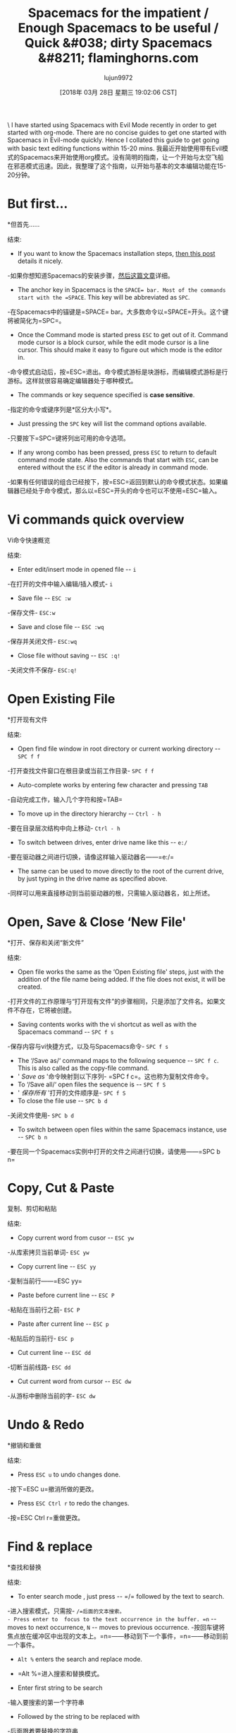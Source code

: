 #+TITLE: Spacemacs for the impatient / Enough Spacemacs to be useful / Quick &#038; dirty Spacemacs &#8211; flaminghorns.com
#+URL: http://flaminghorns.com/homepage_wp/index.php/2018/02/25/spacemacs-for-the-impatient-enough-spacemacs-to-be-useful-quick-dirty-spacemacs/
#+AUTHOR: lujun9972
#+TAGS: raw
#+DATE: [2018年 03月 28日 星期三 19:02:06 CST]
#+LANGUAGE:  zh-CN
#+OPTIONS:  H:6 num:nil toc:t n:nil ::t |:t ^:nil -:nil f:t *:t <:nil
[[http://flaminghorns.com/homepage_wp/wp-content/uploads/2018/02/spacemacs_preview.png]]\
I have started using Spacemacs with Evil Mode recently in order to get started with org-mode. There are no concise guides to get one started with Spacemacs in Evil-mode quickly. Hence I collated this guide to get going with basic text editing functions within 15-20 mins.
我最近开始使用带有Evil模式的Spacemacs来开始使用org模式。没有简明的指南，让一个开始与太空飞船在邪恶模式迅速。因此，我整理了这个指南，以开始与基本的文本编辑功能在15-20分钟。

* But first...
*但首先……
:PROPERTIES:
属性:
:CUSTOM_ID: but-first
:CUSTOM_ID:但是首先
:END:
结束:

- If you want to know the Spacemacs installation steps, [[https://simpletutorials.com/c/2758/How+to+Install+Spacemacs+on+Windows][then this post]] details it nicely.
-如果你想知道Spacemacs的安装步骤，[[https://simpletutorials.com/c/2758/How+to+Install+Spacemacs+on+Windows][然后这篇文章]]详细。
- The anchor key in Spacemacs is the =SPACE= bar. Most of the commands start with the =SPACE=. This key will be abbreviated as =SPC=.
-在Spacemacs中的锚键是=SPACE= bar。大多数命令以=SPACE=开头。这个键将被简化为=SPC=。
- Once the Command mode is started press =ESC= to get out of it. Command mode cursor is a block cursor, while the edit mode cursor is a line cursor. This should make it easy to figure out which mode is the editor in.
-命令模式启动后，按=ESC=退出。命令模式游标是块游标，而编辑模式游标是行游标。这样就很容易确定编辑器处于哪种模式。
- The commands or key sequence specified is *case sensitive*.
-指定的命令或键序列是*区分大小写*。
- Just pressing the =SPC= key will list the command options available.
-只要按下=SPC=键将列出可用的命令选项。
- If any wrong combo has been pressed, press =ESC= to return to default command mode state. Also the commands that start with =ESC=, can be entered without the =ESC= if the editor is already in command mode.
-如果有任何错误的组合已经按下，按=ESC=返回到默认的命令模式状态。如果编辑器已经处于命令模式，那么以=ESC=开头的命令也可以不使用=ESC=输入。

* Vi commands quick overview
Vi命令快速概览
:PROPERTIES:
属性:
:CUSTOM_ID: vi-commands-quick-overview
:CUSTOM_ID vi-commands-quick-overview
:END:
结束:

- Enter edit/insert mode in opened file -- =i=
-在打开的文件中输入编辑/插入模式- =i=
- Save file -- =ESC :w=
-保存文件- =ESC:w=
- Save and close file -- =ESC :wq=
-保存并关闭文件- =ESC:wq=
- Close file without saving -- =ESC :q!=
-关闭文件不保存- =ESC:q!=

* Open Existing File
*打开现有文件
:PROPERTIES:
属性:
:CUSTOM_ID: open-existing-file
:CUSTOM_ID open-existing-file
:END:
结束:

- Open find file window in root directory or current working directory -- =SPC f f=
-打开查找文件窗口在根目录或当前工作目录- =SPC f f=
- Auto-complete works by entering few character and pressing =TAB=
-自动完成工作，输入几个字符和按=TAB=
- To move up in the directory hierarchy -- =Ctrl - h=
-要在目录层次结构中向上移动- =Ctrl - h=
- To switch between drives, enter drive name like this -- =e:/=
-要在驱动器之间进行切换，请像这样输入驱动器名——=e:/=

- The same can be used to move directly to the root of the current drive, by just typing in the drive name as specified above.
-同样可以用来直接移动到当前驱动器的根，只需输入驱动器名，如上所述。

* Open, Save & Close ‘New File'
*打开、保存和关闭“新文件”
:PROPERTIES:
属性:
:CUSTOM_ID: open-save-close-new-file
:CUSTOM_ID open-save-close-new-file
:END:
结束:

- Open file works the same as the ‘Open Existing file' steps, just with the addition of the file name being added. If the file does not exist, it will be created.
-打开文件的工作原理与“打开现有文件”的步骤相同，只是添加了文件名。如果文件不存在，它将被创建。
- Saving contents works with the vi shortcut as well as with the Spacemacs command -- =SPC f s=
-保存内容与vi快捷方式，以及与Spacemacs命令- =SPC f s=
- The ‘/Save as/‘ command maps to the following sequence -- =SPC f c=. This is also called as the copy-file command.
- ' /Save as/ '命令映射到以下序列- =SPC f c=。这也称为复制文件命令。
- To ‘/Save all/‘ open files the sequence is -- =SPC f S=
- ' /保存所有/ '打开的文件顺序是- =SPC f S=
- To close the file use -- =SPC b d=
-关闭文件使用- =SPC b d=
- To switch between open files within the same Spacemacs instance, use -- =SPC b n=
-要在同一个Spacemacs实例中打开的文件之间进行切换，请使用——=SPC b n=

* Copy, Cut & Paste
复制、剪切和粘贴
:PROPERTIES:
属性:
:CUSTOM_ID: copy-cut-paste
:CUSTOM_ID copy-cut-paste
:END:
结束:

- Copy current word from cusor -- =ESC yw=
-从库索拷贝当前单词- =ESC yw=
- Copy current line -- =ESC yy=
-复制当前行——=ESC yy=
- Paste before current line -- =ESC P=
-粘贴在当前行之前- =ESC P=
- Paste after current line -- =ESC p=
-粘贴后的当前行- =ESC p=
- Cut current line -- =ESC dd=
-切断当前线路- =ESC dd=
- Cut current word from cursor -- =ESC dw=
-从游标中删除当前的字- =ESC dw=

* Undo & Redo
*撤销和重做
:PROPERTIES:
属性:
:CUSTOM_ID: undo-redo
:CUSTOM_ID undo-redo
:END:
结束:

- Press =ESC u= to undo changes done.
-按下=ESC u=撤消所做的更改。
- Press =ESC Ctrl r= to redo the changes.
-按=ESC Ctrl r=重做更改。

* Find & replace
*查找和替换
:PROPERTIES:
属性:
:CUSTOM_ID: find-replace
:CUSTOM_ID:的时候
:END:
结束:

- To enter search mode , just press -- =/= followed by the text to search.
-进入搜索模式，只需按- =/=后面的文本搜索。
- Press enter to  focus to the text occurrence in the buffer. =n= -- moves to next occurrence, =N= -- moves to previous occurrence.
-按回车键将焦点放在缓冲区中出现的文本上。=n=——移动到下一个事件，=n=——移动到前一个事件。
- =Alt %= enters the search and replace mode.
- =Alt %=进入搜索和替换模式。

- Enter first string to be search
-输入要搜索的第一个字符串
- Followed by the string to be replaced with
-后面跟着要替换的字符串
- Press =y= for each replacement
-按=y=每个替换
- Press =!= for all replacements in one shot.
——按= !=一次更换全部。
- Press =q= to stop the replacement
-按=q=停止替换

- Goto line -- =SPC j l <line number>=
-转到线- =SPC j l <线号>=

* Run command
*运行命令
:PROPERTIES:
属性:
:CUSTOM_ID: run-command
:CUSTOM_ID:运行的命令
:END:
结束:

- Any windows shell command can be executed from within Spacemacs -- =SPC !=
-任何windows shell命令可以执行从Spacemacs - =SPC !=

* Bookmarks
*书签
:PROPERTIES:
属性:
:CUSTOM_ID: bookmarks
:CUSTOM_ID:书签
:END:
结束:

- Set bookmark with =SPC f b <bookmark-name>=
-设置书签=SPC f b <书签名称>=
- Go to existing bookmark =SPC f b <bookmark-name>=. No need to enter complete bookmark name, as it filters the current list as the name is enterered.
-转到现有的书签=SPC f b <书签名称>=。不需要输入完整的书签名称，因为它在输入名称时过滤当前列表。

* Browse
*浏览
:PROPERTIES:
属性:
:CUSTOM_ID: browse
:CUSTOM_ID:浏览
:END:
结束:

- =ESC 0= jump to the last character of the current line.
- =ESC 0=跳到当前行的最后一个字符。
- =ESC $= jump to the first character of the current line.
- =ESC $=跳转到当前行的第一个字符。
- =ESC g= jump to the first character on the first line of the file.
- =ESC g=跳转到文件第一行的第一个字符。
- =ESC G= jump to the last character on the last line of the file.
- =ESC G=跳到文件最后一行的最后一个字符。

[[https://www.addtoany.com/add_to/hacker_news?linkurl=http%3A%2F%2Fflaminghorns.com%2Fhomepage_wp%2Findex.php%2F2018%2F02%2F25%2Fspacemacs-for-the-impatient-enough-spacemacs-to-be-useful-quick-dirty-spacemacs%2F&linkname=Spacemacs%20for%20the%20impatient%20%2F%20Enough%20Spacemacs%20to%20be%20useful%20%2F%20Quick%20%26%20dirty%20Spacemacs][]][[https://www.addtoany.com/add_to/reddit?linkurl=http%3A%2F%2Fflaminghorns.com%2Fhomepage_wp%2Findex.php%2F2018%2F02%2F25%2Fspacemacs-for-the-impatient-enough-spacemacs-to-be-useful-quick-dirty-spacemacs%2F&linkname=Spacemacs%20for%20the%20impatient%20%2F%20Enough%20Spacemacs%20to%20be%20useful%20%2F%20Quick%20%26%20dirty%20Spacemacs][]][[https://www.addtoany.com/add_to/twitter?linkurl=http%3A%2F%2Fflaminghorns.com%2Fhomepage_wp%2Findex.php%2F2018%2F02%2F25%2Fspacemacs-for-the-impatient-enough-spacemacs-to-be-useful-quick-dirty-spacemacs%2F&linkname=Spacemacs%20for%20the%20impatient%20%2F%20Enough%20Spacemacs%20to%20be%20useful%20%2F%20Quick%20%26%20dirty%20Spacemacs][]][[https://www.addtoany.com/add_to/whatsapp?linkurl=http%3A%2F%2Fflaminghorns.com%2Fhomepage_wp%2Findex.php%2F2018%2F02%2F25%2Fspacemacs-for-the-impatient-enough-spacemacs-to-be-useful-quick-dirty-spacemacs%2F&linkname=Spacemacs%20for%20the%20impatient%20%2F%20Enough%20Spacemacs%20to%20be%20useful%20%2F%20Quick%20%26%20dirty%20Spacemacs][]][[https://www.addtoany.com/add_to/facebook?linkurl=http%3A%2F%2Fflaminghorns.com%2Fhomepage_wp%2Findex.php%2F2018%2F02%2F25%2Fspacemacs-for-the-impatient-enough-spacemacs-to-be-useful-quick-dirty-spacemacs%2F&linkname=Spacemacs%20for%20the%20impatient%20%2F%20Enough%20Spacemacs%20to%20be%20useful%20%2F%20Quick%20%26%20dirty%20Spacemacs][]][[https://www.addtoany.com/add_to/linkedin?linkurl=http%3A%2F%2Fflaminghorns.com%2Fhomepage_wp%2Findex.php%2F2018%2F02%2F25%2Fspacemacs-for-the-impatient-enough-spacemacs-to-be-useful-quick-dirty-spacemacs%2F&linkname=Spacemacs%20for%20the%20impatient%20%2F%20Enough%20Spacemacs%20to%20be%20useful%20%2F%20Quick%20%26%20dirty%20Spacemacs][]][[https://www.addtoany.com/add_to/email?linkurl=http%3A%2F%2Fflaminghorns.com%2Fhomepage_wp%2Findex.php%2F2018%2F02%2F25%2Fspacemacs-for-the-impatient-enough-spacemacs-to-be-useful-quick-dirty-spacemacs%2F&linkname=Spacemacs%20for%20the%20impatient%20%2F%20Enough%20Spacemacs%20to%20be%20useful%20%2F%20Quick%20%26%20dirty%20Spacemacs][]][[https://www.addtoany.com/add_to/evernote?linkurl=http%3A%2F%2Fflaminghorns.com%2Fhomepage_wp%2Findex.php%2F2018%2F02%2F25%2Fspacemacs-for-the-impatient-enough-spacemacs-to-be-useful-quick-dirty-spacemacs%2F&linkname=Spacemacs%20for%20the%20impatient%20%2F%20Enough%20Spacemacs%20to%20be%20useful%20%2F%20Quick%20%26%20dirty%20Spacemacs][]][[https://www.addtoany.com/add_to/slashdot?linkurl=http%3A%2F%2Fflaminghorns.com%2Fhomepage_wp%2Findex.php%2F2018%2F02%2F25%2Fspacemacs-for-the-impatient-enough-spacemacs-to-be-useful-quick-dirty-spacemacs%2F&linkname=Spacemacs%20for%20the%20impatient%20%2F%20Enough%20Spacemacs%20to%20be%20useful%20%2F%20Quick%20%26%20dirty%20Spacemacs][]][[https://www.addtoany.com/add_to/copy_link?linkurl=http%3A%2F%2Fflaminghorns.com%2Fhomepage_wp%2Findex.php%2F2018%2F02%2F25%2Fspacemacs-for-the-impatient-enough-spacemacs-to-be-useful-quick-dirty-spacemacs%2F&linkname=Spacemacs%20for%20the%20impatient%20%2F%20Enough%20Spacemacs%20to%20be%20useful%20%2F%20Quick%20%26%20dirty%20Spacemacs][]][[https://www.addtoany.com/share][]]
[[https://www.addtoany.com/add_to/hacker_news?linkurl=http%3A%2F%2Fflaminghorns.com%2Fhomepage_wp%2Findex.php%2F2018%2F02%2F25%2Fspacemacs-for-the-impatient-enough-spacemacs-to-be-useful-quick-dirty-spacemacs%2F&linkname=Spacemacs%20for%20the%20impatient%20%2F%20Enough%20Spacemacs%20to%20be%20useful%20%2F%20Quick%20%26%20dirty%20Spacemacs] []] [[https://www.addtoany.com/add_to/reddit?linkurl=http%3A%2F%2Fflaminghorns.com%2Fhomepage_wp%2Findex.php%2F2018%2F02%2F25%2Fspacemacs-for-the-impatient-enough-spacemacs-to-be-useful-quick-dirty-spacemacs % 2 f&linkname = Spacemacs % 20 20% % 20 % 20不耐烦% 2 f % 20足够的% 20 Spacemacs % 20 % 20 % 20有用% 2 f % 20快20% % 20% 26% 20脏% 20 Spacemacs] []] [[https://www.addtoany.com/add_to/twitter?linkurl=http%3A%2F%2Fflaminghorns.com%2Fhomepage_wp%2Findex.php%2F2018%2F02%2F25%2Fspacemacs-for-the-impatient-enough-spacemacs-to-be-useful-quick-dirty-spacemacs%2F&linkname=Spacemacs%20for%20the%20impatient%20%2F%20Enough%20Spacemacs%20to%20be%20useful%20%2F%20Quick%20%26%20脏% 20 spacemacs] []] [[https://www.addtoany.com/add_to/whatsapp?linkurl=http%3A%2F%2Fflaminghorns.com%2Fhomepage_wp%2Findex.php%2F2018%2F02%2F25%2Fspacemacs-for-the-impatient-enough-spacemacs-to-be-useful-quick-dirty-spacemacs%2F&linkname=Spacemacs%20for%20the%20impatient%20%2F%20Enough%20Spacemacs%20to%20be%20useful%20%2F%20Quick%20%26%20dirty%20Spacemacs] []] [[https://www.addtoany.com/add_to/facebook?linkurl=http%3A%2F%2Fflaminghorns.com%2Fhomepage_wp%2Findex.php%2F2018%2F02%2F25%2Fspacemacs-for-the-impatient-enough-spacemacs-to-be-useful-quick-dirty-spacemacs % 2 f&linkname = Spacemacs % 20 20% % 20 % 20不耐烦% 2 f % 20足够的% 20 Spacemacs % 20 % 20 % 20有用% 2 f % 20快20% % 20% 26% 20脏% 20 Spacemacs] []] [[https://www.addtoany.com/add_to/linkedin?linkurl=http%3A%2F%2Fflaminghorns.com%2Fhomepage_wp%2Findex.php%2F2018%2F02%2F25%2Fspacemacs-for-the-impatient-enough-spacemacs-to-be-useful-quick-dirty-spacemacs%2F&linkname=Spacemacs%20for%20the%20impatient%20%2F%20Enough%20Spacemacs%20to%20be%20useful % 2 f % 20快20% % 20% 26% 20脏% 20 spacemacs] []] [[https://www.addtoany.com/add_to/email?linkurl=http%3A%2F%2Fflaminghorns.com%2Fhomepage_wp%2Findex.php%2F2018%2F02%2F25%2Fspacemacs-for-the-impatient-enough-spacemacs-to-be-useful-quick-dirty-spacemacs%2F&linkname=Spacemacs%20for%20the%20impatient%20%2F%20Enough%20Spacemacs%20to%20be%20useful%20%2F%20Quick%20%26%20dirty%20Spacemacs] []] [[https://www.addtoany.com/add_to/evernote?linkurl=http%3A%2F%2Fflaminghorns.com%2Fhomepage_wp%2Findex.php%2F2018%2F02% 2 f25 % 2 fspacemacs-for-the-impatient-enough-spacemacs-to-be-useful-quick-dirty-spacemacs % 2 f&linkname = Spacemacs % 20 20% % 20 % 20不耐烦% 2 f % 20足够的% 20 Spacemacs % 20 % 20 % 20有用% 2 f % 20快20% % 20% 26% 20脏% 20 Spacemacs] []] [[https://www.addtoany.com/add_to/slashdot?linkurl=http%3A%2F%2Fflaminghorns.com%2Fhomepage_wp%2Findex.php%2F2018%2F02%2F25%2Fspacemacs-for-the-impatient-enough-spacemacs-to-be-useful-quick-dirty-spacemacs%2F&linkname=Spacemacs%20for%20the%20impatient%20%2F%20Enough%20Spacemacs % 20 % 20 % 20有用% 2 f % 20快20% % 20% 26% 20脏% 20 spacemacs] []] [[https://www.addtoany.com/add_to/copy_link?linkurl=http%3A%2F%2Fflaminghorns.com%2Fhomepage_wp%2Findex.php%2F2018%2F02%2F25%2Fspacemacs-for-the-impatient-enough-spacemacs-to-be-useful-quick-dirty-spacemacs%2F&linkname=Spacemacs%20for%20the%20impatient%20%2F%20Enough%20Spacemacs%20to%20be%20useful%20%2F%20Quick%20%26%20dirty%20Spacemacs] []] [[https://www.addtoany.com/share] []]

Tags:[[http://flaminghorns.com/homepage_wp/index.php/tag/basics/][basics]], [[http://flaminghorns.com/homepage_wp/index.php/tag/cheatsheet/][cheatsheet]], [[http://flaminghorns.com/homepage_wp/index.php/tag/emacs/][emacs]], [[http://flaminghorns.com/homepage_wp/index.php/tag/evil-mode/][evil-mode]], [[http://flaminghorns.com/homepage_wp/index.php/tag/intro/][intro]], [[http://flaminghorns.com/homepage_wp/index.php/tag/spacemacs/][spacemacs]], [[http://flaminghorns.com/homepage_wp/index.php/tag/vi/][vi]]
标签:[[http://flaminghorns.com/homepage_wp/index.php/tag/basics/][基础]],[[http://flaminghorns.com/homepage_wp/index.php/tag/cheatsheet/][备忘单]],[[http://flaminghorns.com/homepage_wp/index.php/tag/emacs/] [emacs]], [[http://flaminghorns.com/homepage_wp/index.php/tag/evil-mode/] [evil-mode]], [[http://flaminghorns.com/homepage_wp/index.php/tag/intro/][简介]],[[http://flaminghorns.com/homepage_wp/index.php/tag/spacemacs/] [spacemacs]],[[http://flaminghorns.com/homepage_wp/index.php/tag/vi/] (vi)]

** About Author
* *关于作者
:PROPERTIES:
属性:
:CUSTOM_ID: about-author
:CUSTOM_ID about-author
:END:
结束:

[[http://2.gravatar.com/avatar/8c9f24aad0e3fede2bcc15b806f60dc1?s=85&d=mm&r=g]]
[[http://2.gravatar.com/avatar/8c9f24aad0e3fede2bcc15b806f60dc1?s=85&d=mm&r=g]]

*** eminemence
* * * eminemence
:PROPERTIES:
属性:
:CUSTOM_ID: eminemence
:CUSTOM_ID eminemence
:END:
结束:

Programmer since 2000. Have meddled in mobile apps
自2000年以来的程序员。干预过移动应用程序吗
& server side apps. Inquisitive and a bit lazy, but always high on humor.
服务器端应用。好奇，有点懒，但总是很幽默。
